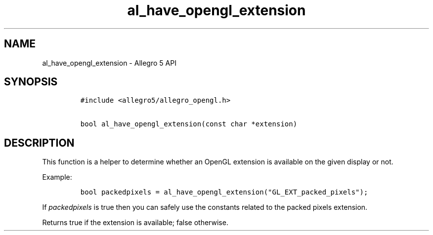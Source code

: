 .TH al_have_opengl_extension 3 "" "Allegro reference manual"
.SH NAME
.PP
al_have_opengl_extension \- Allegro 5 API
.SH SYNOPSIS
.IP
.nf
\f[C]
#include\ <allegro5/allegro_opengl.h>

bool\ al_have_opengl_extension(const\ char\ *extension)
\f[]
.fi
.SH DESCRIPTION
.PP
This function is a helper to determine whether an OpenGL extension is
available on the given display or not.
.PP
Example:
.IP
.nf
\f[C]
bool\ packedpixels\ =\ al_have_opengl_extension("GL_EXT_packed_pixels");
\f[]
.fi
.PP
If \f[I]packedpixels\f[] is true then you can safely use the constants
related to the packed pixels extension.
.PP
Returns true if the extension is available; false otherwise.
